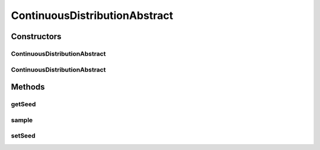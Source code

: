 .. java:import:: org.apache.commons.math3.distribution RealDistribution

ContinuousDistributionAbstract
==============================

.. java:package:: org.cloudbus.cloudsim.distributions
   :noindex:

.. java:type:: public abstract class ContinuousDistributionAbstract implements ContinuousDistribution

   An base class for implementation of \ :java:ref:`ContinuousDistribution`\ s.

   :author: Manoel Campos da Silva Filho

Constructors
------------
ContinuousDistributionAbstract
^^^^^^^^^^^^^^^^^^^^^^^^^^^^^^

.. java:constructor:: protected ContinuousDistributionAbstract(RealDistribution numGen)
   :outertype: ContinuousDistributionAbstract

   Creates a new continuous random number generator using the current time as seed.

   :param numGen: the actual random number generator that will be the base to generate random numbers following a continuous distribution.

ContinuousDistributionAbstract
^^^^^^^^^^^^^^^^^^^^^^^^^^^^^^

.. java:constructor:: protected ContinuousDistributionAbstract(RealDistribution numGen, long seed)
   :outertype: ContinuousDistributionAbstract

   Creates a new continuous random number generator.

   :param numGen: the actual random number generator that will be the base to generate random numbers following a continuous distribution.
   :param seed: the seed to initialize the random number generator. If it is passed -1, the current time will be used

Methods
-------
getSeed
^^^^^^^

.. java:method:: @Override public final long getSeed()
   :outertype: ContinuousDistributionAbstract

sample
^^^^^^

.. java:method:: @Override public double sample()
   :outertype: ContinuousDistributionAbstract

setSeed
^^^^^^^

.. java:method:: protected final void setSeed(long seed)
   :outertype: ContinuousDistributionAbstract

